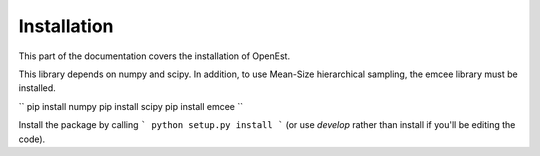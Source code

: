 .. _install:

Installation
============

This part of the documentation covers the installation of OpenEst.

This library depends on numpy and scipy.  In addition, to use Mean-Size hierarchical sampling, the emcee library must be installed.

``
pip install numpy
pip install scipy
pip install emcee
``

Install the package by calling
```
python setup.py install
```
(or use `develop` rather than install if you'll be editing the code).
